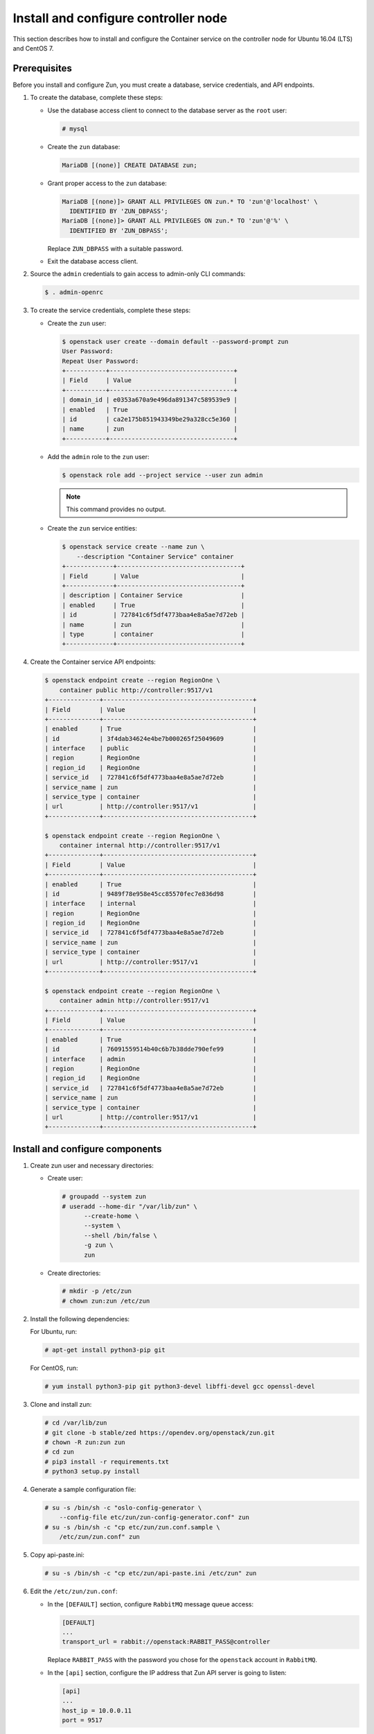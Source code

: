 Install and configure controller node
~~~~~~~~~~~~~~~~~~~~~~~~~~~~~~~~~~~~~

This section describes how to install and configure the Container service
on the controller node for Ubuntu 16.04 (LTS) and CentOS 7.

Prerequisites
-------------

Before you install and configure Zun, you must create a database,
service credentials, and API endpoints.

#. To create the database, complete these steps:

   * Use the database access client to connect to the database
     server as the ``root`` user:

     .. code-block:: console

        # mysql

   * Create the ``zun`` database:

     .. code-block:: console

        MariaDB [(none)] CREATE DATABASE zun;

   * Grant proper access to the ``zun`` database:

     .. code-block:: console

        MariaDB [(none)]> GRANT ALL PRIVILEGES ON zun.* TO 'zun'@'localhost' \
          IDENTIFIED BY 'ZUN_DBPASS';
        MariaDB [(none)]> GRANT ALL PRIVILEGES ON zun.* TO 'zun'@'%' \
          IDENTIFIED BY 'ZUN_DBPASS';

     Replace ``ZUN_DBPASS`` with a suitable password.

   * Exit the database access client.

#. Source the ``admin`` credentials to gain access to
   admin-only CLI commands:

   .. code-block:: console

      $ . admin-openrc

#. To create the service credentials, complete these steps:

   * Create the ``zun`` user:

     .. code-block:: console

        $ openstack user create --domain default --password-prompt zun
        User Password:
        Repeat User Password:
        +-----------+----------------------------------+
        | Field     | Value                            |
        +-----------+----------------------------------+
        | domain_id | e0353a670a9e496da891347c589539e9 |
        | enabled   | True                             |
        | id        | ca2e175b851943349be29a328cc5e360 |
        | name      | zun                              |
        +-----------+----------------------------------+

   * Add the ``admin`` role to the ``zun`` user:

     .. code-block:: console

        $ openstack role add --project service --user zun admin

     .. note::

        This command provides no output.

   * Create the ``zun`` service entities:

     .. code-block:: console

        $ openstack service create --name zun \
            --description "Container Service" container
        +-------------+----------------------------------+
        | Field       | Value                            |
        +-------------+----------------------------------+
        | description | Container Service                |
        | enabled     | True                             |
        | id          | 727841c6f5df4773baa4e8a5ae7d72eb |
        | name        | zun                              |
        | type        | container                        |
        +-------------+----------------------------------+

#. Create the Container service API endpoints:

   .. code-block:: console

      $ openstack endpoint create --region RegionOne \
          container public http://controller:9517/v1
      +--------------+-----------------------------------------+
      | Field        | Value                                   |
      +--------------+-----------------------------------------+
      | enabled      | True                                    |
      | id           | 3f4dab34624e4be7b000265f25049609        |
      | interface    | public                                  |
      | region       | RegionOne                               |
      | region_id    | RegionOne                               |
      | service_id   | 727841c6f5df4773baa4e8a5ae7d72eb        |
      | service_name | zun                                     |
      | service_type | container                               |
      | url          | http://controller:9517/v1               |
      +--------------+-----------------------------------------+

      $ openstack endpoint create --region RegionOne \
          container internal http://controller:9517/v1
      +--------------+-----------------------------------------+
      | Field        | Value                                   |
      +--------------+-----------------------------------------+
      | enabled      | True                                    |
      | id           | 9489f78e958e45cc85570fec7e836d98        |
      | interface    | internal                                |
      | region       | RegionOne                               |
      | region_id    | RegionOne                               |
      | service_id   | 727841c6f5df4773baa4e8a5ae7d72eb        |
      | service_name | zun                                     |
      | service_type | container                               |
      | url          | http://controller:9517/v1               |
      +--------------+-----------------------------------------+

      $ openstack endpoint create --region RegionOne \
          container admin http://controller:9517/v1
      +--------------+-----------------------------------------+
      | Field        | Value                                   |
      +--------------+-----------------------------------------+
      | enabled      | True                                    |
      | id           | 76091559514b40c6b7b38dde790efe99        |
      | interface    | admin                                   |
      | region       | RegionOne                               |
      | region_id    | RegionOne                               |
      | service_id   | 727841c6f5df4773baa4e8a5ae7d72eb        |
      | service_name | zun                                     |
      | service_type | container                               |
      | url          | http://controller:9517/v1               |
      +--------------+-----------------------------------------+

Install and configure components
--------------------------------

#. Create zun user and necessary directories:

   * Create user:

     .. code-block:: console

        # groupadd --system zun
        # useradd --home-dir "/var/lib/zun" \
              --create-home \
              --system \
              --shell /bin/false \
              -g zun \
              zun

   * Create directories:

     .. code-block:: console

        # mkdir -p /etc/zun
        # chown zun:zun /etc/zun

#. Install the following dependencies:

   For Ubuntu, run:

   .. code-block:: console

      # apt-get install python3-pip git

   For CentOS, run:

   .. code-block:: console

     # yum install python3-pip git python3-devel libffi-devel gcc openssl-devel

#. Clone and install zun:

   .. code-block:: console

      # cd /var/lib/zun
      # git clone -b stable/zed https://opendev.org/openstack/zun.git
      # chown -R zun:zun zun
      # cd zun
      # pip3 install -r requirements.txt
      # python3 setup.py install

#. Generate a sample configuration file:

   .. code-block:: console

      # su -s /bin/sh -c "oslo-config-generator \
          --config-file etc/zun/zun-config-generator.conf" zun
      # su -s /bin/sh -c "cp etc/zun/zun.conf.sample \
          /etc/zun/zun.conf" zun

#. Copy api-paste.ini:

   .. code-block:: console

      # su -s /bin/sh -c "cp etc/zun/api-paste.ini /etc/zun" zun

#. Edit the ``/etc/zun/zun.conf``:

   * In the ``[DEFAULT]`` section,
     configure ``RabbitMQ`` message queue access:

     .. code-block:: ini

        [DEFAULT]
        ...
        transport_url = rabbit://openstack:RABBIT_PASS@controller

     Replace ``RABBIT_PASS`` with the password you chose for the
     ``openstack`` account in ``RabbitMQ``.

   * In the ``[api]`` section, configure the IP address that Zun API
     server is going to listen:

     .. code-block:: ini

        [api]
        ...
        host_ip = 10.0.0.11
        port = 9517

     Replace ``10.0.0.11`` with the management interface IP address
     of the controller node if different.

   * In the ``[database]`` section, configure database access:

     .. code-block:: ini

        [database]
        ...
        connection = mysql+pymysql://zun:ZUN_DBPASS@controller/zun

     Replace ``ZUN_DBPASS`` with the password you chose for
     the zun database.

   * In the ``[keystone_auth]`` section, configure
     Identity service access:

     .. code-block:: ini

        [keystone_auth]
        memcached_servers = controller:11211
        www_authenticate_uri = http://controller:5000
        project_domain_name = default
        project_name = service
        user_domain_name = default
        password = ZUN_PASS
        username = zun
        auth_url = http://controller:5000
        auth_type = password
        auth_version = v3
        auth_protocol = http
        service_token_roles_required = True
        endpoint_type = internalURL


   * In the ``[keystone_authtoken]`` section, configure
     Identity service access:

     .. code-block:: ini

        [keystone_authtoken]
        ...
        memcached_servers = controller:11211
        www_authenticate_uri = http://controller:5000
        project_domain_name = default
        project_name = service
        user_domain_name = default
        password = ZUN_PASS
        username = zun
        auth_url = http://controller:5000
        auth_type = password
        auth_version = v3
        auth_protocol = http
        service_token_roles_required = True
        endpoint_type = internalURL

     Replace ZUN_PASS with the password you chose for the zun user in the
     Identity service.

   * In the ``[oslo_concurrency]`` section, configure the ``lock_path``:

     .. code-block:: ini

        [oslo_concurrency]
        ...
        lock_path = /var/lib/zun/tmp

   * In the ``[oslo_messaging_notifications]`` section, configure the
     ``driver``:

     .. code-block:: ini

        [oslo_messaging_notifications]
        ...
        driver = messaging

   * In the ``[websocket_proxy]`` section, configure the IP address that
     the websocket proxy is going to listen to:

     .. code-block:: ini

        [websocket_proxy]
        ...
        wsproxy_host = 10.0.0.11
        wsproxy_port = 6784
        base_url = ws://controller:6784/

     .. note::

        This ``base_url`` will be used by end users to access the console of
        their containers so make sure this URL is accessible from your
        intended users and the port ``6784`` is not blocked by firewall.

     Replace ``10.0.0.11`` with the management interface IP address
     of the controller node if different.

   .. note::

      Make sure that ``/etc/zun/zun.conf`` still have the correct
      permissions. You can set the permissions again with:

      # chown zun:zun /etc/zun/zun.conf

#. Populate Zun database:

   .. code-block:: console

      # su -s /bin/sh -c "zun-db-manage upgrade" zun

Finalize installation
---------------------

#. Create an upstart config, it could be named as
   ``/etc/systemd/system/zun-api.service``:

   .. note::

      CentOS might install binary files into ``/usr/bin/``.
      If it does, replace ``/usr/local/bin/`` directory with the correct
      in the following example files.

   .. code-block:: bash

      [Unit]
      Description = OpenStack Container Service API

      [Service]
      ExecStart = /usr/local/bin/zun-api
      User = zun

      [Install]
      WantedBy = multi-user.target

#. Create an upstart config, it could be named as
   ``/etc/systemd/system/zun-wsproxy.service``:

   .. code-block:: bash

      [Unit]
      Description = OpenStack Container Service Websocket Proxy

      [Service]
      ExecStart = /usr/local/bin/zun-wsproxy
      User = zun

      [Install]
      WantedBy = multi-user.target

#. Enable and start zun-api and zun-wsproxy:

   .. code-block:: console

      # systemctl enable zun-api
      # systemctl enable zun-wsproxy

   .. code-block:: console

      # systemctl start zun-api
      # systemctl start zun-wsproxy

#. Verify that zun-api and zun-wsproxy services are running:

   .. code-block:: console

      # systemctl status zun-api
      # systemctl status zun-wsproxy

